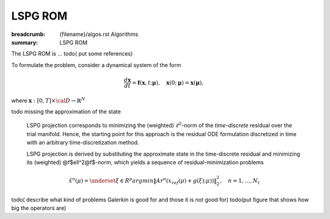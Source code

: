 LSPG ROM
###################

:breadcrumb: {filename}/algos.rst Algorithms
:summary: LSPG ROM

.. role:: math-info(math)
    :class: m-default

.. container::

   The LSPG ROM is ...
   todo( put some references)

   To formulate the problem, consider a dynamical system of the form

   .. math::
      :class: m-default

	 \frac{d \boldsymbol{x}}{dt} =
      \boldsymbol{f}(\boldsymbol{x},t; \boldsymbol{\mu}),
	 \quad \boldsymbol{x}(0;\boldsymbol{\mu}) = \boldsymbol{x}(\boldsymbol{\mu}),

   where :math-info:`\boldsymbol{x}: [0, T] \times {\cal D} \rightarrow  \mathbb{R}^N`

   \todo missing the approximation of the state


.. container::

   LSPG projection corresponds to minimizing the (weighted)
   :math-info:`\ell^2`-norm of the *time-discrete* residual over the trial manifold.
   Hence, the starting point for this approach is the residual
   ODE formulation discretized in time with an arbitrary time-discretization method.

   LSPG projection is derived by substituting the approximate state
   in the time-discrete residual and minimizing its (weighted) @f$\ell^2@f$-norm,
   which yields a sequence of residual-minimization problems

   .. math::
      :class: m-success

	      \hat{x}^n(\mu)  =
	      \underset{\xi \in R^{p}}{arg min}
	      \left\|
	      A r^{n}\left(x_{ref}(\mu)+g(\xi);\mu)\right)
	      \right\|_2^2,\quad
	      n=1,\ldots,N_t

  todo( describe what kind of problems Galerkin is good for and those it is not good for)
  todo(put figure that shows how big the operators are)
